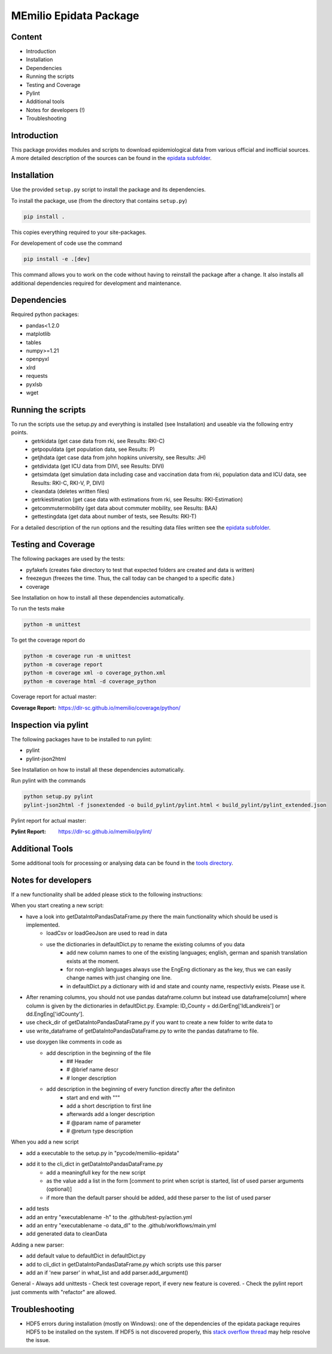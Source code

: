 MEmilio Epidata Package
=======================

Content
-------

- Introduction
- Installation
- Dependencies
- Running the scripts
- Testing and Coverage
- Pylint
- Additional tools
- Notes for developers (!)
- Troubleshooting

Introduction
------------

This package provides modules and scripts to download epidemiological data from various official and inofficial sources.
A more detailed description of the sources can be found in the `epidata subfolder <memilio/epidata/README.rst>`_.

Installation
------------

Use the provided ``setup.py`` script to install the package and its dependencies.

To install the package, use (from the directory that contains ``setup.py``)

.. code:: sh

    pip install .

This copies everything required to your site-packages.

For developement of code use the command 

.. code:: sh

    pip install -e .[dev]

This command allows you to work on the code without having to reinstall the package after a change. It also installs all additional dependencies required for development and maintenance.

Dependencies
------------

Required python packages:

- pandas<1.2.0
- matplotlib
- tables
- numpy>=1.21
- openpyxl
- xlrd
- requests
- pyxlsb
- wget

Running the scripts
-------------------

To run the scripts use the setup.py and everything is installed (see Installation) and useable via the following entry points.
  - getrkidata (get case data from rki, see Results: RKI-C)
  - getpopuldata (get population data, see Results: P)
  - getjhdata (get case data from john hopkins university, see Results: JH)
  - getdividata (get ICU data from DIVI, see Results: DIVI)
  - getsimdata (get simulation data including case and vaccination data from rki, population data and ICU data, see Results: RKI-C, RKI-V, P, DIVI)
  - cleandata (deletes written files)
  - getrkiestimation (get case data with estimations from rki, see Results: RKI-Estimation)
  - getcommutermobility (get data about commuter mobility, see Results: BAA)
  - gettestingdata (get data about number of tests, see Results: RKI-T)

For a detailed description of the run options and the resulting data files written
see the `epidata subfolder <memilio/epidata/README.rst>`_.

Testing and Coverage
--------------------

The following packages are used by the tests:

- pyfakefs (creates fake directory to test that expected folders are created and data is written)
- freezegun (freezes the time. Thus, the call today can be changed to a specific date.)
- coverage

See Installation on how to install all these dependencies automatically.

To run the tests make 

.. code:: sh

    python -m unittest

To get the coverage report do

.. code:: sh

    python -m coverage run -m unittest
    python -m coverage report
    python -m coverage xml -o coverage_python.xml
    python -m coverage html -d coverage_python

Coverage report for actual master:

:Coverage Report: https://dlr-sc.github.io/memilio/coverage/python/

Inspection via pylint
---------------------
The following packages have to be installed to run pylint:

* pylint
* pylint-json2html

See Installation on how to install all these dependencies automatically.

Run pylint with the commands

.. code:: sh

    python setup.py pylint
    pylint-json2html -f jsonextended -o build_pylint/pylint.html < build_pylint/pylint_extended.json

Pylint report for actual master:

:Pylint Report: https://dlr-sc.github.io/memilio/pylint/

Additional Tools
----------------

Some additional tools for processing or analysing data can be found in the `tools directory <tools/README.md>`_.

Notes for developers
--------------------

If a new functionality shall be added please stick to the following instructions:

When you start creating a new script:

- have a look into getDataIntoPandasDataFrame.py there the main functionality which should be used is implemented.
   - loadCsv or loadGeoJson are used to read in data
   - use the dictionaries in defaultDict.py to rename the existing columns of you data
      - add new column names to one of the existing languages; english, german and spanish translation exists at the moment.
      - for non-english languages always use the EngEng dictionary as the key, thus we can easily change names with just changing one line.
      - in defaultDict.py a dictionary with id and state and county name, respectivly exists. Please use it.
- After renaming columns, you should not use pandas dataframe.column but instead use
  dataframe[column] where column is given by the dictionaries in defaultDict.py.
  Example: ID_County = dd.GerEng['IdLandkreis'] or dd.EngEng['idCounty'].
- use check_dir of getDataIntoPandasDataFrame.py if you want to create a new folder to write data to
- use write_dataframe of getDataIntoPandasDataFrame.py to write the pandas dataframe to file.
- use doxygen like comments in code as
    - add description in the beginning of the file
        - ## Header
        - # @brief name descr
        - # longer description
    - add description in the beginning of every function directly after the definiton
        - start and end with """
        - add a short description to first line
        - afterwards add a longer description
        - # @param name of parameter
        - # @return type description

When you add a new script

- add a executable to the setup.py in "pycode/memilio-epidata"
- add it to the cli_dict in getDataIntoPandasDataFrame.py
    - add a meaningfull key for the new script
    - as the value add a list in the form [comment to print when script is started, list of used parser arguments (optional)]
    - if more than the default parser should be added, add these parser to the  list of used parser
- add tests
- add an entry "executablename -h" to the .github/test-py/action.yml
- add an entry "executablename -o data_dl" to the .github/workflows/main.yml
- add generated data to cleanData

Adding a new parser:

- add default value to defaultDict in defaultDict.py
- add to cli_dict in getDataIntoPandasDataFrame.py which scripts use this parser
- add an if 'new parser' in what_list and add parser.add_argument()

General
- Always add unittests
- Check test coverage report, if every new feature is covered.
- Check the pylint report just comments with "refactor" are allowed.

Troubleshooting
---------------

- HDF5 errors during installation (mostly on Windows): one of the dependencies of the epidata package requires HDF5 to be installed on the system. If HDF5 is not discovered properly, this `stack overflow thread <https://stackoverflow.com/a/67765023/1151582>`_ may help resolve the issue.
